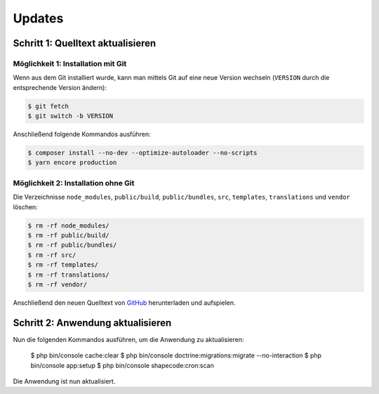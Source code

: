 Updates
=======

Schritt 1: Quelltext aktualisieren
----------------------------------

Möglichkeit 1: Installation mit Git
###################################

Wenn aus dem Git installiert wurde, kann man mittels Git auf eine neue Version wechseln (``VERSION`` durch die entsprechende
Version ändern):

.. code-block:: shell

    $ git fetch
    $ git switch -b VERSION

Anschließend folgende Kommandos ausführen:

.. code-block:: shell

    $ composer install --no-dev --optimize-autoloader --no-scripts
    $ yarn encore production

Möglichkeit 2: Installation ohne Git
####################################

Die Verzeichnisse ``node_modules``, ``public/build``, ``public/bundles``, ``src``, ``templates``, ``translations`` und ``vendor`` löschen:

.. code-block:: shell

    $ rm -rf node_modules/
    $ rm -rf public/build/
    $ rm -rf public/bundles/
    $ rm -rf src/
    $ rm -rf templates/
    $ rm -rf translations/
    $ rm -rf vendor/

Anschließend den neuen Quelltext von `GitHub <https://github.com/schulit/wlan-codes/releases>`_ herunterladen und aufspielen.

Schritt 2: Anwendung aktualisieren
----------------------------------

Nun die folgenden Kommandos ausführen, um die Anwendung zu aktualisieren:

    $ php bin/console cache:clear
    $ php bin/console doctrine:migrations:migrate --no-interaction
    $ php bin/console app:setup
    $ php bin/console shapecode:cron:scan

Die Anwendung ist nun aktualisiert.